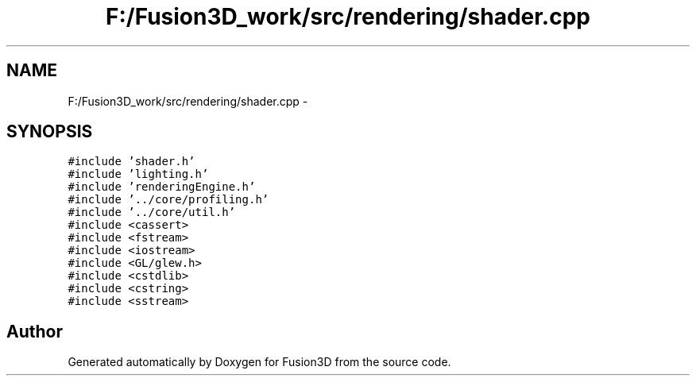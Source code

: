 .TH "F:/Fusion3D_work/src/rendering/shader.cpp" 3 "Tue Nov 24 2015" "Version 0.0.0.1" "Fusion3D" \" -*- nroff -*-
.ad l
.nh
.SH NAME
F:/Fusion3D_work/src/rendering/shader.cpp \- 
.SH SYNOPSIS
.br
.PP
\fC#include 'shader\&.h'\fP
.br
\fC#include 'lighting\&.h'\fP
.br
\fC#include 'renderingEngine\&.h'\fP
.br
\fC#include '\&.\&./core/profiling\&.h'\fP
.br
\fC#include '\&.\&./core/util\&.h'\fP
.br
\fC#include <cassert>\fP
.br
\fC#include <fstream>\fP
.br
\fC#include <iostream>\fP
.br
\fC#include <GL/glew\&.h>\fP
.br
\fC#include <cstdlib>\fP
.br
\fC#include <cstring>\fP
.br
\fC#include <sstream>\fP
.br

.SH "Author"
.PP 
Generated automatically by Doxygen for Fusion3D from the source code\&.
